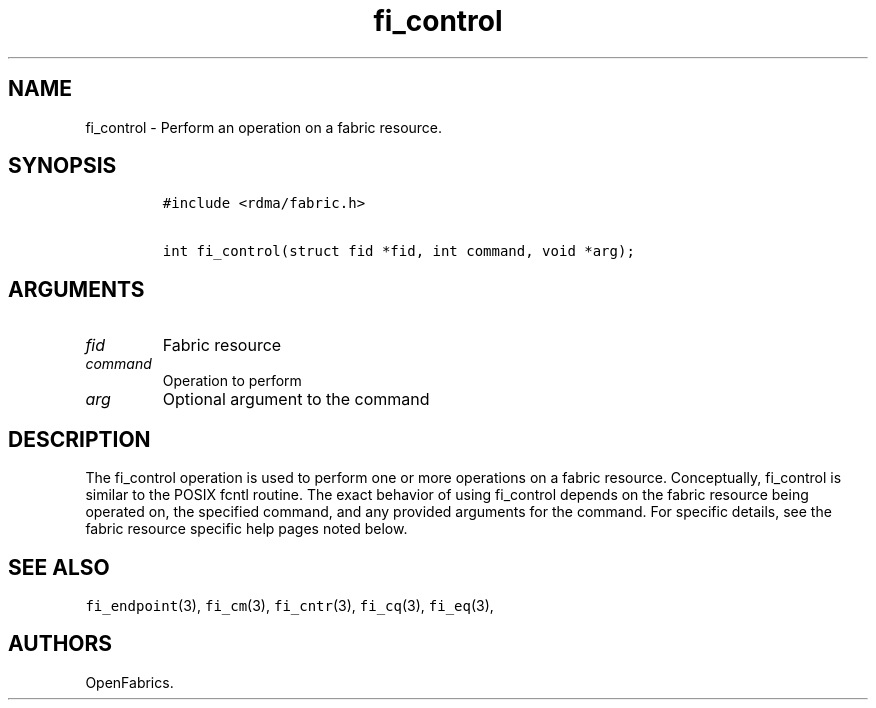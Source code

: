 .\" Automatically generated by Pandoc 1.19.2.4
.\"
.TH "fi_control" "3" "2018\-10\-05" "Libfabric Programmer\[aq]s Manual" "Libfabric v1.10.1"
.hy
.SH NAME
.PP
fi_control \- Perform an operation on a fabric resource.
.SH SYNOPSIS
.IP
.nf
\f[C]
#include\ <rdma/fabric.h>

int\ fi_control(struct\ fid\ *fid,\ int\ command,\ void\ *arg);
\f[]
.fi
.SH ARGUMENTS
.TP
.B \f[I]fid\f[]
Fabric resource
.RS
.RE
.TP
.B \f[I]command\f[]
Operation to perform
.RS
.RE
.TP
.B \f[I]arg\f[]
Optional argument to the command
.RS
.RE
.SH DESCRIPTION
.PP
The fi_control operation is used to perform one or more operations on a
fabric resource.
Conceptually, fi_control is similar to the POSIX fcntl routine.
The exact behavior of using fi_control depends on the fabric resource
being operated on, the specified command, and any provided arguments for
the command.
For specific details, see the fabric resource specific help pages noted
below.
.SH SEE ALSO
.PP
\f[C]fi_endpoint\f[](3), \f[C]fi_cm\f[](3), \f[C]fi_cntr\f[](3),
\f[C]fi_cq\f[](3), \f[C]fi_eq\f[](3),
.SH AUTHORS
OpenFabrics.
